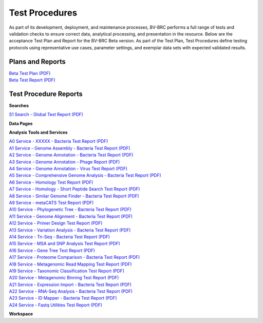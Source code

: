 Test Procedures
===============

As part of its development, deployment, and maintenance processes, BV-BRC performs a full range of tests and validation checks to ensure correct data, analytical processing, and presentation in the resource. Below are the acceptance Test Plan and Report for the BV-BRC Beta version. As part of the Test Plan, Test Procedures define testing protocols using representative use cases, parameter settings, and exemplar data sets with expected validated results.  

Plans and Reports
-----------------

| `Beta Test Plan (PDF) <../_static/files/test_procedures/beta-test-plan-rev3.pdf>`_
| `Beta Test Report (PDF) <../_static/files/test_procedures/beta-test-report-rev3.pdf>`_


Test Procedure Reports
----------------------

**Searches**

`S1 Search - Global Test Report (PDF) <../_static/files/test_procedures/s1-search-global-test-report.pdf>`_



**Data Pages**



**Analysis Tools and Services**

| `A0 Service - XXXXX - Bacteria Test Report (PDF) <../_static/files/test_procedures/a0-service-xxxxx-bacteria-test-report.pdf>`_
| `A1 Service - Genome Assembly - Bacteria Test Report (PDF) <../_static/files/test_procedures/a1-service-genome-assembly-bacteria-test-report.pdf>`_
| `A2 Service - Genome Annotation - Bacteria Test Report (PDF) <../_static/files/test_procedures/a2-service-genome-annotation-bacteria-test-report.pdf>`_
| `A3 Service - Genome Annotation - Phage Report (PDF) <../_static/files/test_procedures/a3-service-genome-annotation-phage-test-report.pdf>`_
| `A4 Service - Genome Annotation - Virus Test Report (PDF) <../_static/files/test_procedures/a4-service-genome-annotation-viruses-test-report.pdf>`_
| `A5 Service - Comprehensive Genome Analysis - Bacteria Test Report (PDF) <../_static/files/test_procedures/a5-service-comprehensive-genome-analysis-bacteria-test-report.pdf>`_
| `A6 Service - Homology Test Report (PDF) <../_static/files/test_procedures/a6-service-homology-test-report.pdf>`_
| `A7 Service - Homology - Short Peptide Search Test Report (PDF) <../_static/files/test_procedures/a7-service-homology-short-peptide-test-report.pdf>`_
| `A8 Service - Similar Genome Finder - Bacteria Test Report (PDF) <../_static/files/test_procedures/a8-service-similar-genome-finder-bacteria-test-report.pdf>`_
| `A9 Service - metaCATS Test Report (PDF) <../_static/files/test_procedures/a9-service-metacats-test-report.pdf>`_
| `A10 Service - Phylogenetic Tree - Bacteria Test Report (PDF) <../_static/files/test_procedures/a10-service-phylogenetic-tree-bacteria-test-report.pdf>`_
| `A11 Service - Genome Alignment - Bacteria Test Report (PDF) <../_static/files/test_procedures/a11-service-genome-alignment-bacteria-test-report.pdf>`_
| `A12 Service - Primer Design Test Report (PDF) <../_static/files/test_procedures/a12-service-primer-design-test-report.pdf>`_
| `A13 Service - Variation Analysis - Bacteria Test Report (PDF) <../_static/files/test_procedures/a13-service-variation-analysis-bacteria-test-report.pdf>`_
| `A14 Service - Tn-Seq - Bacteria Test Report (PDF) <../_static/files/test_procedures/a14-service-tn-seq-analysis-bacteria-test-report.pdf>`_
| `A15 Service - MSA and SNP Analysis Test Report (PDF) <../_static/files/test_procedures/a15-service-msa-test-report.pdf>`_
| `A16 Service - Gene Tree Test Report (PDF) <../_static/files/test_procedures/a16-service-gene-tree-test-report.pdf>`_
| `A17 Service - Proteome Comparison - Bacteria Test Report (PDF) <../_static/files/test_procedures/a17-service-proteome-comparison-bacteria-test-report.pdf>`_
| `A18 Service - Metagenomic Read Mapping Test Report (PDF) <../_static/files/test_procedures/a18-service-metagenomic-read-mapping-test-report.pdf>`_
| `A19 Service - Taxonomic Classification Test Report (PDF) <../_static/files/test_procedures/a19-service-taxonomic-classification-test-report.pdf>`_
| `A20 Service - Metagenomic Binning Test Report (PDF) <../_static/files/test_procedures/a20-service-metagenomic-binning-test-report.pdf>`_
| `A21 Service - Expression Import - Bacteria Test Report (PDF) <../_static/files/test_procedures/a21-service-expression-import-bacteria-test-report.pdf>`_
| `A22 Service - RNA-Seq Analysis - Bacteria Test Report (PDF) <../_static/files/test_procedures/a22-service-rna-seq-analysis-bacteria-test-report.pdf>`_
| `A23 Service - ID Mapper - Bacteria Test Report (PDF) <../_static/files/test_procedures/a23-service-id-mapper-bacteria-test-report.pdf>`_
| `A24 Service - Fastq Utilities Test Report (PDF) <../_static/files/test_procedures/a24-service-fastq-utilities-test-report.pdf>`_

**Workspace**



